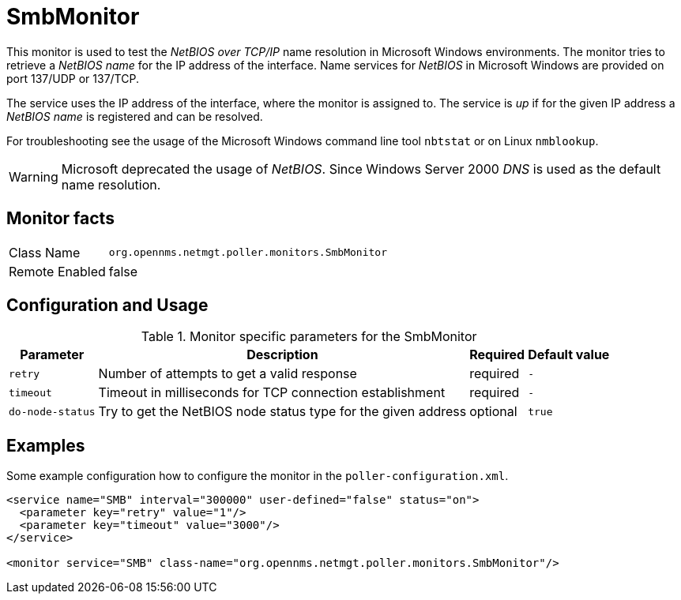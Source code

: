 
= SmbMonitor

This monitor is used to test the _NetBIOS over TCP/IP_ name resolution in Microsoft Windows environments.
The monitor tries to retrieve a _NetBIOS name_ for the IP address of the interface.
Name services for _NetBIOS_ in Microsoft Windows are provided on port 137/UDP or 137/TCP.

The service uses the IP address of the interface, where the monitor is assigned to.
The service is _up_ if for the given IP address a _NetBIOS name_ is registered and can be resolved.

For troubleshooting see the usage of the Microsoft Windows command line tool `nbtstat` or on Linux `nmblookup`.

WARNING: Microsoft deprecated the usage of _NetBIOS_.
         Since Windows Server 2000 _DNS_ is used as the default name resolution.

== Monitor facts

[options="autowidth"]
|===
| Class Name     | `org.opennms.netmgt.poller.monitors.SmbMonitor`
| Remote Enabled | false
|===

== Configuration and Usage

.Monitor specific parameters for the SmbMonitor
[options="header, autowidth"]
|===
| Parameter        | Description                                                   | Required | Default value
| `retry`          | Number of attempts to get a valid response                    | required | `-`
| `timeout`        | Timeout in milliseconds for TCP connection establishment      | required | `-`
| `do-node-status` | Try to get the NetBIOS node status type for the given address | optional | `true`
|===

== Examples

Some example configuration how to configure the monitor in the `poller-configuration.xml`.

[source, xml]
----
<service name="SMB" interval="300000" user-defined="false" status="on">
  <parameter key="retry" value="1"/>
  <parameter key="timeout" value="3000"/>
</service>

<monitor service="SMB" class-name="org.opennms.netmgt.poller.monitors.SmbMonitor"/>
----
